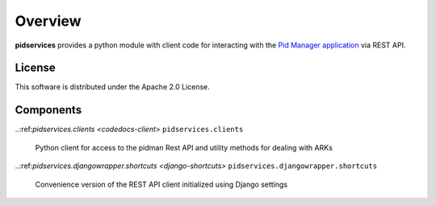 Overview
--------

**pidservices** provides a python module with client code for interacting
with the
`Pid Manager application <https://github.com/emory-libraries/pidman>`_
via REST API.

License
^^^^^^^

This software is distributed under the Apache 2.0 License.


Components
^^^^^^^^^^

.. note that using a ref here works fine, but it doesn't display
   correctly on the github repo homepage.

..:ref:`pidservices.clients <codedocs-client>`
``pidservices.clients``
    Python client for access to the pidman Rest API and utility methods
    for dealing with ARKs

..:ref:`pidservices.djangowrapper.shortcuts <django-shortcuts>`
``pidservices.djangowrapper.shortcuts``
    Convenience version of the REST API client initialized using
    Django settings